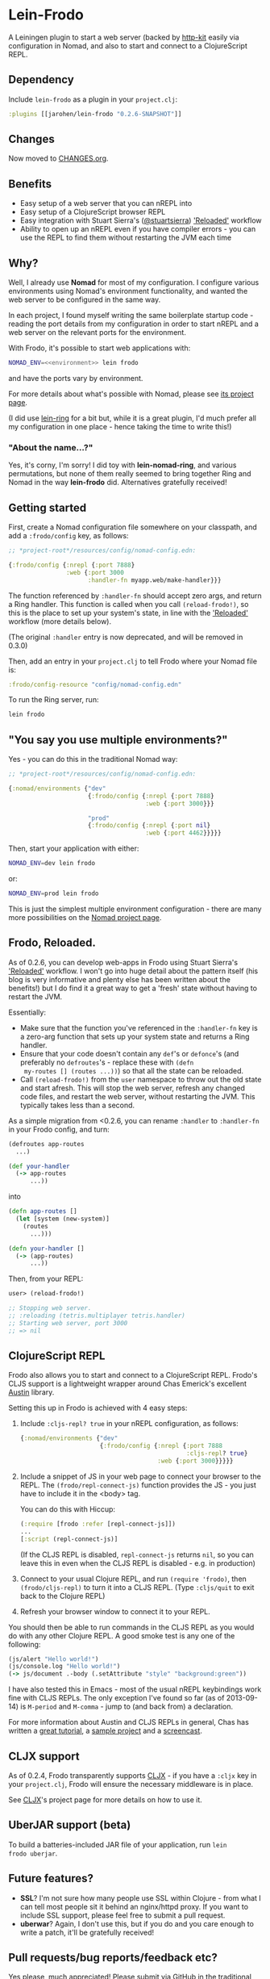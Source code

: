 * Lein-Frodo

A Leiningen plugin to start a web server (backed by [[http://http-kit.org/index.html][http-kit]] easily
via configuration in Nomad, and also to start and connect to a
ClojureScript REPL.

** Dependency

Include =lein-frodo= as a plugin in your =project.clj=:

#+BEGIN_SRC clojure
  :plugins [[jarohen/lein-frodo "0.2.6-SNAPSHOT"]]
#+END_SRC

** Changes

Now moved to [[https://github.com/james-henderson/frodo/tree/master/CHANGES.org][CHANGES.org]].

** Benefits

- Easy setup of a web server that you can nREPL into
- Easy setup of a ClojureScript browser REPL
- Easy integration with Stuart Sierra's ([[https://github.com/stuartsierra][@stuartsierra]]) [[http://thinkrelevance.com/blog/2013/06/04/clojure-workflow-reloaded]['Reloaded']]
  workflow
- Ability to open up an nREPL even if you have compiler errors - you
  can use the REPL to find them without restarting the JVM each time

** Why?

Well, I already use *Nomad* for most of my configuration. I configure
various environments using Nomad's environment functionality, and
wanted the web server to be configured in the same way.

In each project, I found myself writing the same boilerplate startup
code - reading the port details from my configuration in order to
start nREPL and a web server on the relevant ports for the
environment.

With Frodo, it's possible to start web applications with:

#+BEGIN_SRC sh
  NOMAD_ENV=<<environment>> lein frodo
#+END_SRC

and have the ports vary by environment.

For more details about what's possible with Nomad, please see [[https://github.com/james-henderson/nomad][its
project page]].

(I did use [[https://github.com/weavejester/lein-ring][lein-ring]] for a bit but, while it is a great plugin, I'd
much prefer all my configuration in one place - hence taking the time
to write this!)

*** "About the name...?"

Yes, it's corny, I'm sorry! I did toy with *lein-nomad-ring*, and
various permutations, but none of them really seemed to bring together
Ring and Nomad in the way *lein-frodo* did. Alternatives gratefully
received!

** Getting started

First, create a Nomad configuration file somewhere on your classpath,
and add a =:frodo/config= key, as follows:

#+BEGIN_SRC clojure
  ;; *project-root*/resources/config/nomad-config.edn:
  
  {:frodo/config {:nrepl {:port 7888}
                  :web {:port 3000
                        :handler-fn myapp.web/make-handler}}}
#+END_SRC

The function referenced by =:handler-fn= should accept zero args, and
return a Ring handler. This function is called when you call
=(reload-frodo!)=, so this is the place to set up your system's state,
in line with the [[http://thinkrelevance.com/blog/2013/06/04/clojure-workflow-reloaded]['Reloaded']] workflow (more details below).

(The original =:handler= entry is now deprecated, and will be removed
in 0.3.0)

Then, add an entry in your =project.clj= to tell Frodo where your
Nomad file is:

#+BEGIN_SRC clojure
  :frodo/config-resource "config/nomad-config.edn"
#+END_SRC

To run the Ring server, run:

#+BEGIN_SRC sh
  lein frodo
#+END_SRC

** "You say you use multiple environments?"

Yes - you can do this in the traditional Nomad way:

#+BEGIN_SRC clojure
  ;; *project-root*/resources/config/nomad-config.edn:
  
  {:nomad/environments {"dev"
                        {:frodo/config {:nrepl {:port 7888}
                                        :web {:port 3000}}}
  
                        "prod"
                        {:frodo/config {:nrepl {:port nil}
                                        :web {:port 4462}}}}}
#+END_SRC										

Then, start your application with either:

#+BEGIN_SRC sh
  NOMAD_ENV=dev lein frodo
#+END_SRC

or:

#+BEGIN_SRC sh
  NOMAD_ENV=prod lein frodo
#+END_SRC	

This is just the simplest multiple environment configuration - there
are many more possibilities on the [[https://github.com/james-henderson/nomad][Nomad project page]].

** Frodo, Reloaded.

As of 0.2.6, you can develop web-apps in Frodo using Stuart Sierra's
[[http://thinkrelevance.com/blog/2013/06/04/clojure-workflow-reloaded]['Reloaded']] workflow. I won't go into huge detail about the pattern
itself (his blog is very informative and plenty else has been written
about the benefits!) but I do find it a great way to get a 'fresh'
state without having to restart the JVM.

Essentially:

- Make sure that the function you've referenced in the =:handler-fn=
  key is a zero-arg function that sets up your system state and
  returns a Ring handler.
- Ensure that your code doesn't contain any =def='s or =defonce='s
  (and preferably no =defroutes='s - replace these with =(defn
  my-routes [] (routes ...))=) so that all the state can be reloaded.
- Call =(reload-frodo!)= from the =user= namespace to throw out the
  old state and start afresh. This will stop the web server, refresh
  any changed code files, and restart the web server, without
  restarting the JVM. This typically takes less than a second.

As a simple migration from <0.2.6, you can rename =:handler= to
=:handler-fn= in your Frodo config, and turn:

#+BEGIN_SRC clojure
  (defroutes app-routes
    ...)
  
  (def your-handler
    (-> app-routes
        ...))
#+END_SRC

into

#+BEGIN_SRC clojure
  (defn app-routes []
    (let [system (new-system)]
      (routes
        ...)))
  
  (defn your-handler []
    (-> (app-routes)
        ...))
#+END_SRC

Then, from your REPL:

#+BEGIN_SRC clojure
  user> (reload-frodo!)
  
  ;; Stopping web server.
  ;; :reloading (tetris.multiplayer tetris.handler)
  ;; Starting web server, port 3000
  ;; => nil
#+END_SRC

** ClojureScript REPL

Frodo also allows you to start and connect to a ClojureScript
REPL. Frodo's CLJS support is a lightweight wrapper around Chas
Emerick's excellent [[https://github.com/cemerick/austin][Austin]] library.

Setting this up in Frodo is achieved with 4 easy steps:

1. Include =:cljs-repl? true= in your nREPL configuration, as follows:
   
   #+BEGIN_SRC clojure
     {:nomad/environments {"dev"
                           {:frodo/config {:nrepl {:port 7888
                                                   :cljs-repl? true}
                                           :web {:port 3000}}}}}
   #+END_SRC
   
2. Include a snippet of JS in your web page to connect your browser to
   the REPL. The =(frodo/repl-connect-js)= function provides the JS -
   you just have to include it in the <body> tag.
   
   You can do this with Hiccup:
   #+BEGIN_SRC clojure
     (:require [frodo :refer [repl-connect-js]])
     ...
     [:script (repl-connect-js)]
   #+END_SRC
   
   (If the CLJS REPL is disabled, =repl-connect-js= returns =nil=, so
   you can leave this in even when the CLJS REPL is disabled - e.g. in
   production)
   
3. Connect to your usual Clojure REPL, and run =(require 'frodo)=,
   then =(frodo/cljs-repl)= to turn it into a CLJS REPL. (Type
   =:cljs/quit= to exit back to the Clojure REPL)
   
4. Refresh your browser window to connect it to your REPL.
   
You should then be able to run commands in the CLJS REPL as you would
do with any other Clojure REPL. A good smoke test is any one of the
following:

#+BEGIN_SRC clojure
  (js/alert "Hello world!")
  (js/console.log "Hello world!")
  (-> js/document .-body (.setAttribute "style" "background:green"))
#+END_SRC

I have also tested this in Emacs - most of the usual nREPL keybindings
work fine with CLJS REPLs. The only exception I've found so far (as of
2013-09-14) is =M-period= and =M-comma= - jump to (and back from) a
declaration.

For more information about Austin and CLJS REPLs in general, Chas has
written a [[https://github.com/cemerick/austin/blob/master/README.md][great tutorial]], a [[https://github.com/cemerick/austin/tree/master/browser-connected-repl-sample][sample project]] and a [[http://www.youtube.com/watch?v=a1Bs0pXIVXc&feature=youtu.be][screencast]].

** CLJX support

As of 0.2.4, Frodo transparently supports [[https://github.com/lynaghk/cljx][CLJX]] - if you have a =:cljx=
key in your =project.clj=, Frodo will ensure the necessary middleware
is in place.

See [[https://github.com/lynaghk/cljx][CLJX]]'s project page for more details on how to use it.

** UberJAR support (beta)

To build a batteries-included JAR file of your application, run =lein
frodo uberjar=.

** Future features?

- *SSL*? I'm not sure how many people use SSL within Clojure - from
  what I can tell most people sit it behind an nginx/httpd proxy. If
  you want to include SSL support, please feel free to submit a pull
  request.
- *uberwar*? Again, I don't use this, but if you do and you care
  enough to write a patch, it'll be gratefully received!
  
** Pull requests/bug reports/feedback etc?

Yes please, much appreciated! Please submit via GitHub in the
traditional manner. (Or, if it fits into 140 chars, you can tweet
[[https://twitter.com/jarohen][@jarohen]])

** Thanks

- Big thanks to [[https://github.com/weavejester][James Reeves]] for his *lein-ring* project (amongst
  everything else!) from which I have plundered a couple of ideas and
  snippets of code. Also, thanks for the general help and advice.
- Also, thanks to [[https://github.com/cemerick][Chas Emerick]] for his *Austin* CLJS REPL library.
- Thanks to [[https://github.com/lynaghk][Kevin Lynagh]] for his *CLJX* CLJ/CLJS crossovers library
- Thanks to [[https://github.com/stuartsierra][Stuart Sierra]] for writing up his '[[http://thinkrelevance.com/blog/2013/06/04/clojure-workflow-reloaded][Reloaded]]' workflow - a
  great way of thinking about server-side state in Clojure
  
** License

Copyright © 2013 James Henderson

Distributed under the Eclipse Public License, the same as Clojure.
